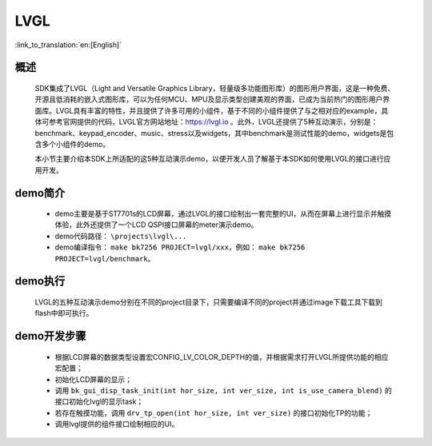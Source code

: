 LVGL
================

:link_to_translation:`en:[English]`

概述
--------------------------
	SDK集成了LVGL（Light and Versatile Graphics Library，轻量级多功能图形库）的图形用户界面，这是一种免费、开源且低消耗的嵌入式图形库，可以为任何MCU、MPU及显示类型创建美观的界面，已成为当前热门的图形用户界面库。LVGL具有丰富的特性，并且提供了许多可用的小组件，基于不同的小组件提供了与之相对应的example，具体可参考官网提供的代码，LVGL官方网站地址：https://lvgl.io 。此外，LVGL还提供了5种互动演示，分别是：benchmark、keypad_encoder、music、stress以及widgets，其中benchmark是测试性能的demo，widgets是包含多个小组件的demo。

	本小节主要介绍本SDK上所适配的这5种互动演示demo，以便开发人员了解基于本SDK如何使用LVGL的接口进行应用开发。


demo简介
--------------------------
 - demo主要是基于ST7701s的LCD屏幕，通过LVGL的接口绘制出一套完整的UI，从而在屏幕上进行显示并触摸体验，此外还提供了一个LCD QSPI接口屏幕的meter演示demo。
 - demo代码路径： ``\projects\lvgl\...``
 - demo编译指令： ``make bk7256 PROJECT=lvgl/xxx``，例如： ``make bk7256 PROJECT=lvgl/benchmark``。 

demo执行
--------------------------
	LVGL的五种互动演示demo分别在不同的project目录下，只需要编译不同的project并通过image下载工具下载到flash中即可执行。

demo开发步骤
--------------------------
 - 根据LCD屏幕的数据类型设置宏CONFIG_LV_COLOR_DEPTH的值，并根据需求打开LVGL所提供功能的相应宏配置；
 - 初始化LCD屏幕的显示；
 - 调用 ``bk_gui_disp_task_init(int hor_size, int ver_size, int is_use_camera_blend)`` 的接口初始化lvgl的显示task；
 - 若存在触摸功能，调用 ``drv_tp_open(int hor_size, int ver_size)`` 的接口初始化TP的功能；
 - 调用lvgl提供的组件接口绘制相应的UI。